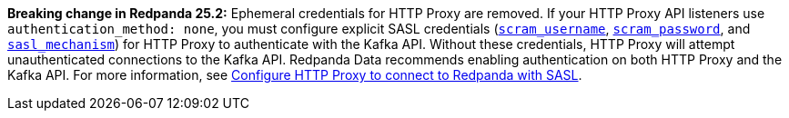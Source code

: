 *Breaking change in Redpanda 25.2:* Ephemeral credentials for HTTP Proxy are removed. If your HTTP Proxy API listeners use `authentication_method: none`, you must configure explicit SASL credentials (xref:reference:properties/broker-properties.adoc#scram_username[`scram_username`], xref:reference:properties/broker-properties.adoc#scram_password[`scram_password`], and xref:reference:properties/broker-properties.adoc#sasl_mechanism[`sasl_mechanism`]) for HTTP Proxy to authenticate with the Kafka API. Without these credentials, HTTP Proxy will attempt unauthenticated connections to the Kafka API. Redpanda Data recommends enabling authentication on both HTTP Proxy and the Kafka API. For more information, see xref:manage:security/authentication.adoc#schema-and-http-to-redpanda[Configure HTTP Proxy to connect to Redpanda with SASL].
